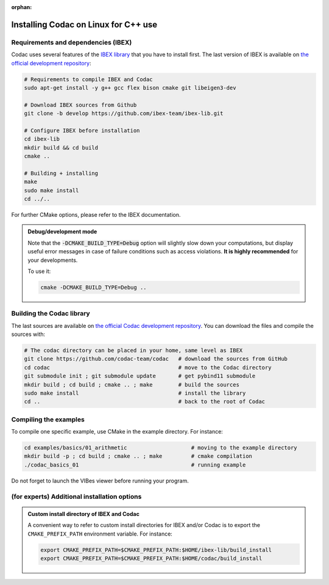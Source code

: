 :orphan:

.. _sec-installation-full-linux:

#####################################
Installing Codac on Linux for C++ use
#####################################


Requirements and dependencies (IBEX)
------------------------------------

Codac uses several features of the `IBEX library <http://www.ibex-lib.org/doc/install.html>`_ that you have to install first. The last version of IBEX is available on `the official development repository <https://github.com/ibex-team/ibex-lib>`_:

.. code-block:: bash

  # Requirements to compile IBEX and Codac
  sudo apt-get install -y g++ gcc flex bison cmake git libeigen3-dev
  
  # Download IBEX sources from Github
  git clone -b develop https://github.com/ibex-team/ibex-lib.git
  
  # Configure IBEX before installation
  cd ibex-lib
  mkdir build && cd build
  cmake ..
  
  # Building + installing
  make
  sudo make install
  cd ../..

For further CMake options, please refer to the IBEX documentation. 

.. admonition:: Debug/development mode
  
  Note that the :code:`-DCMAKE_BUILD_TYPE=Debug` option will slightly slow down your computations, but display useful error messages in case of failure conditions such as access violations. **It is highly recommended** for your developments.

  To use it:

  .. code-block:: bash
  
    cmake -DCMAKE_BUILD_TYPE=Debug .. 


Building the Codac library
--------------------------

The last sources are available on `the official Codac development repository <https://github.com/codac-team/codac>`_. You can download the files and compile the sources with:

.. code-block:: bash
  
  # The codac directory can be placed in your home, same level as IBEX
  git clone https://github.com/codac-team/codac   # download the sources from GitHub
  cd codac                                        # move to the Codac directory
  git submodule init ; git submodule update       # get pybind11 submodule
  mkdir build ; cd build ; cmake .. ; make        # build the sources
  sudo make install                               # install the library
  cd ..                                           # back to the root of Codac


Compiling the examples
----------------------

To compile one specific example, use CMake in the example directory.
For instance:

.. code-block:: bash
  
  cd examples/basics/01_arithmetic                    # moving to the example directory
  mkdir build -p ; cd build ; cmake .. ; make         # cmake compilation
  ./codac_basics_01                                   # running example

Do not forget to launch the VIBes viewer before running your program.


(for experts) Additional installation options
---------------------------------------------

.. _sec-installation-full-linux-cmake:

.. rst-class:: fit-page

  CMake supports the following options:

  ======================  ======================================================================================
  Option                  Description
  ======================  ======================================================================================
  CMAKE_INSTALL_PREFIX    | By default, the library will be installed in system files (:file:`/usr/local/` under Linux).
                            Use ``CMAKE_INSTALL_PREFIX`` to specify another path.
                          | Example:

                          .. code-block:: bash

                            cmake -DCMAKE_INSTALL_PREFIX=$HOME/codac/build_install ..
                          
                          .. warning::
                          
                            The full path of the folder must not contain white space or weird characters like ``'"\()`*[]``.

  CMAKE_BUILD_TYPE        | Set the build mode either to ``Release`` or ``Debug``.
                          | Default value is ``Debug``. Example:

                          .. code-block:: bash

                            cmake -DCMAKE_BUILD_TYPE=Release ..
                
                          The :code:`-DCMAKE_BUILD_TYPE=Debug` option is enabled by default. As for IBEX, it will slightly
                          slow down your computations, but display useful error messages in case of failure conditions such
                          as access violations. It is highly recommended for your developments. You can otherwise use the
                          :code:`-DCMAKE_BUILD_TYPE=Release` option. Note also that O3 optimizations are always activated.
                          
                          Once Codac has been compiled with this option, you should also compile your executable
                          in debug mode.

  CMAKE_PREFIX_PATH       | If IBEX has been installed in a local folder, say :file:`~/ibex-lib/build_install`, you need
                            to indicate this path using the ``CMAKE_PREFIX_PATH`` option.
                          | Example:

                          .. code-block:: bash

                            cmake -DCMAKE_PREFIX_PATH=$HOME/ibex-lib/build_install ..
  ======================  ======================================================================================


.. admonition:: Custom install directory of IBEX and Codac
  
  A convenient way to refer to custom install directories for IBEX and/or Codac is to export the ``CMAKE_PREFIX_PATH`` environment variable. For instance:

  .. code-block:: bash

    export CMAKE_PREFIX_PATH=$CMAKE_PREFIX_PATH:$HOME/ibex-lib/build_install
    export CMAKE_PREFIX_PATH=$CMAKE_PREFIX_PATH:$HOME/codac/build_install